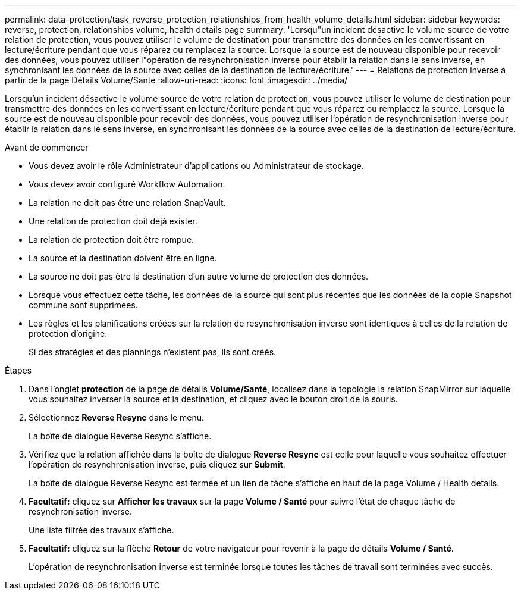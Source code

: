 ---
permalink: data-protection/task_reverse_protection_relationships_from_health_volume_details.html 
sidebar: sidebar 
keywords: reverse, protection, relationships volume, health details page 
summary: 'Lorsqu"un incident désactive le volume source de votre relation de protection, vous pouvez utiliser le volume de destination pour transmettre des données en les convertissant en lecture/écriture pendant que vous réparez ou remplacez la source. Lorsque la source est de nouveau disponible pour recevoir des données, vous pouvez utiliser l"opération de resynchronisation inverse pour établir la relation dans le sens inverse, en synchronisant les données de la source avec celles de la destination de lecture/écriture.' 
---
= Relations de protection inverse à partir de la page Détails Volume/Santé
:allow-uri-read: 
:icons: font
:imagesdir: ../media/


[role="lead"]
Lorsqu'un incident désactive le volume source de votre relation de protection, vous pouvez utiliser le volume de destination pour transmettre des données en les convertissant en lecture/écriture pendant que vous réparez ou remplacez la source. Lorsque la source est de nouveau disponible pour recevoir des données, vous pouvez utiliser l'opération de resynchronisation inverse pour établir la relation dans le sens inverse, en synchronisant les données de la source avec celles de la destination de lecture/écriture.

.Avant de commencer
* Vous devez avoir le rôle Administrateur d'applications ou Administrateur de stockage.
* Vous devez avoir configuré Workflow Automation.
* La relation ne doit pas être une relation SnapVault.
* Une relation de protection doit déjà exister.
* La relation de protection doit être rompue.
* La source et la destination doivent être en ligne.
* La source ne doit pas être la destination d'un autre volume de protection des données.
* Lorsque vous effectuez cette tâche, les données de la source qui sont plus récentes que les données de la copie Snapshot commune sont supprimées.
* Les règles et les planifications créées sur la relation de resynchronisation inverse sont identiques à celles de la relation de protection d'origine.
+
Si des stratégies et des plannings n'existent pas, ils sont créés.



.Étapes
. Dans l'onglet *protection* de la page de détails *Volume/Santé*, localisez dans la topologie la relation SnapMirror sur laquelle vous souhaitez inverser la source et la destination, et cliquez avec le bouton droit de la souris.
. Sélectionnez *Reverse Resync* dans le menu.
+
La boîte de dialogue Reverse Resync s'affiche.

. Vérifiez que la relation affichée dans la boîte de dialogue *Reverse Resync* est celle pour laquelle vous souhaitez effectuer l'opération de resynchronisation inverse, puis cliquez sur *Submit*.
+
La boîte de dialogue Reverse Resync est fermée et un lien de tâche s'affiche en haut de la page Volume / Health details.

. *Facultatif:* cliquez sur *Afficher les travaux* sur la page *Volume / Santé* pour suivre l'état de chaque tâche de resynchronisation inverse.
+
Une liste filtrée des travaux s'affiche.

. *Facultatif:* cliquez sur la flèche *Retour* de votre navigateur pour revenir à la page de détails *Volume / Santé*.
+
L'opération de resynchronisation inverse est terminée lorsque toutes les tâches de travail sont terminées avec succès.


